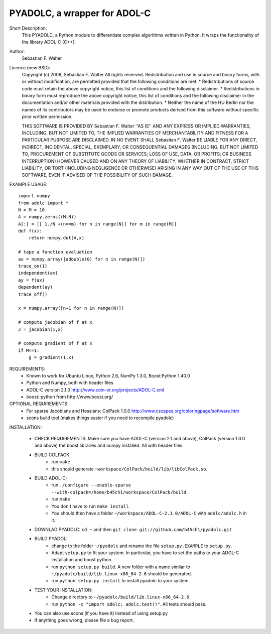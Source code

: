 =============================
PYADOLC, a wrapper for ADOL-C
=============================

Short Description:
    This PYADOLC, a Python module to differentiate complex algorithms written in Python.
    It wraps the functionality of the library ADOL-C (C++).

Author:
    Sebastian F. Walter

Licence (new BSD):
    Copyright (c) 2008, Sebastian F. Walter
    All rights reserved.
    Redistribution and use in source and binary forms, with or without
    modification, are permitted provided that the following conditions are met:
    * Redistributions of source code must retain the above copyright
    notice, this list of conditions and the following disclaimer.
    * Redistributions in binary form must reproduce the above copyright
    notice, this list of conditions and the following disclaimer in the
    documentation and/or other materials provided with the distribution.
    * Neither the name of the HU Berlin nor the
    names of its contributors may be used to endorse or promote products
    derived from this software without specific prior written permission.

    THIS SOFTWARE IS PROVIDED BY Sebastian F. Walter ''AS IS'' AND ANY
    EXPRESS OR IMPLIED WARRANTIES, INCLUDING, BUT NOT LIMITED TO, THE IMPLIED
    WARRANTIES OF MERCHANTABILITY AND FITNESS FOR A PARTICULAR PURPOSE ARE
    DISCLAIMED. IN NO EVENT SHALL Sebastian F. Walter BE LIABLE FOR ANY
    DIRECT, INDIRECT, INCIDENTAL, SPECIAL, EXEMPLARY, OR CONSEQUENTIAL DAMAGES
    (INCLUDING, BUT NOT LIMITED TO, PROCUREMENT OF SUBSTITUTE GOODS OR SERVICES;
    LOSS OF USE, DATA, OR PROFITS; OR BUSINESS INTERRUPTION) HOWEVER CAUSED AND
    ON ANY THEORY OF LIABILITY, WHETHER IN CONTRACT, STRICT LIABILITY, OR TORT
    (INCLUDING NEGLIGENCE OR OTHERWISE) ARISING IN ANY WAY OUT OF THE USE OF THIS
    SOFTWARE, EVEN IF ADVISED OF THE POSSIBILITY OF SUCH DAMAGE.


EXAMPLE USAGE::

    import numpy
    from adolc import *
    N = M = 10
    A = numpy.zeros((M,N))
    A[:] = [[ 1./N +(n==m) for n in range(N)] for m in range(M)]
    def f(x):
        return numpy.dot(A,x)

    # tape a function evaluation
    ax = numpy.array([adouble(0) for n in range(N)])
    trace_on(1)
    independent(ax)
    ay = f(ax)
    dependent(ay)
    trace_off()

    x = numpy.array([n+1 for n in range(N)])

    # compute jacobian of f at x
    J = jacobian(1,x)

    # compute gradient of f at x
    if M==1:
        g = gradient(1,x)


REQUIREMENTS:
    * Known to work for Ubuntu Linux, Python 2.6, NumPy 1.3.0, Boost:Python 1.40.0
    * Python and Numpy, both with header files
    * ADOL-C version 2.1.0 http://www.coin-or.org/projects/ADOL-C.xml
    * boost::python from http://www.boost.org/

OPTIONAL REQUIREMENTS:
    * For sparse Jacobians and Hessians: ColPack 1.0.0 http://www.cscapes.org/coloringpage/software.htm
    * scons build tool (makes things easier if you need to recompile pyadolc)

INSTALLATION:

    * CHECK REQUIREMENTS: Make sure you have ADOL-C (version 2.1 and above), ColPack (version 1.0.0 and above) the boost libraries and numpy installed. All with header files.
    * BUILD COLPACK
        * run ``make``
        * this should generate ``~workspace/ColPack/build/lib/libColPack.so``.
    * BUILD ADOL-C:
        * run ``./configure --enable-sparse --with-colpack=/home/b45ch1/workspace/ColPack/build``
        * run ``make``
        * You don't have to run ``make install``.
        * You should then have a folder ``~/workspace/ADOL-C-2.1.0/ADOL-C`` with  ``adolc/adolc.h`` in it.
    * DOWNLAD PYADOLC: ``cd ~`` and then ``git clone git://github.com/b45ch1/pyadolc.git``
    * BUILD PYADOL:
        * change to the  folder ``~/pyadolc`` and rename the file ``setup.py.EXAMPLE`` to ``setup.py``.
        * Adapt ``setup.py`` to fit your system. In particular, you have to set the paths to your ADOL-C installation and boost python.
        * run ``python setup.py build``. A new folder with a name similar to ``~/pyadolc/build/lib.linux-x86_64-2.6`` should be generated.
        * run ``python setup.py install`` to install pyadolc to your system.
    * TEST YOUR INSTALLATION:
        * Change directory to ``~/pyadolc/build/lib.linux-x86_64-2.6``
        * run ``python -c "import adolc; adolc.test()"``. All tests should pass.
    * You can also use scons (if you have it) instead of using setup.py
    * If anything goes wrong, please file a bug report.

